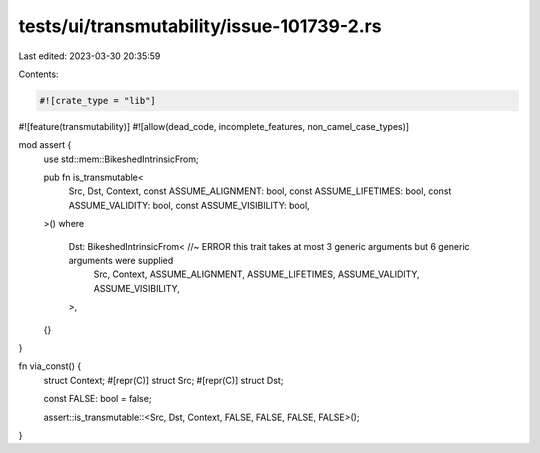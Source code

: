 tests/ui/transmutability/issue-101739-2.rs
==========================================

Last edited: 2023-03-30 20:35:59

Contents:

.. code-block:: rs

    #![crate_type = "lib"]
#![feature(transmutability)]
#![allow(dead_code, incomplete_features, non_camel_case_types)]

mod assert {
    use std::mem::BikeshedIntrinsicFrom;

    pub fn is_transmutable<
        Src,
        Dst,
        Context,
        const ASSUME_ALIGNMENT: bool,
        const ASSUME_LIFETIMES: bool,
        const ASSUME_VALIDITY: bool,
        const ASSUME_VISIBILITY: bool,
    >()
    where
        Dst: BikeshedIntrinsicFrom< //~ ERROR this trait takes at most 3 generic arguments but 6 generic arguments were supplied
            Src,
            Context,
            ASSUME_ALIGNMENT,
            ASSUME_LIFETIMES,
            ASSUME_VALIDITY,
            ASSUME_VISIBILITY,
        >,
    {}
}

fn via_const() {
    struct Context;
    #[repr(C)] struct Src;
    #[repr(C)] struct Dst;

    const FALSE: bool = false;

    assert::is_transmutable::<Src, Dst, Context, FALSE, FALSE, FALSE, FALSE>();
}


